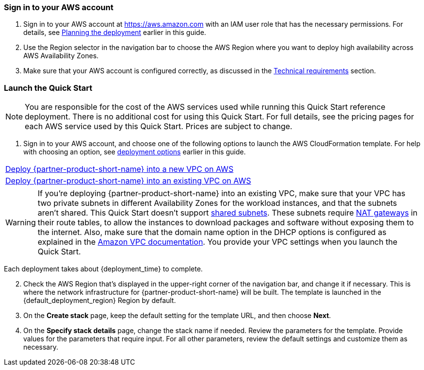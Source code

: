 // We need to work around Step numbers here if we are going to potentially exclude the AMI subscription
=== Sign in to your AWS account

. Sign in to your AWS account at https://aws.amazon.com with an IAM user role that has the necessary permissions. For details, see link:#_planning_the_deployment[Planning the deployment] earlier in this guide.
. Use the Region selector in the navigation bar to choose the AWS Region where you want to deploy high availability across AWS Availability Zones.
. Make sure that your AWS account is configured correctly, as discussed in the link:#_technical_requirements[Technical requirements] section.

// Optional based on Marketplace listing. Not to be edited
ifdef::marketplace_subscription[]
=== Subscribe to the {partner-product-short-name} AMI

This Quick Start requires a subscription to the AMI for {partner-product-short-name} in AWS Marketplace.

. Sign in to your AWS account.
. For the PAYG model, you can choose one of the following AWS Marketplace AMIs: https://aws.amazon.com/marketplace/pp/B08286P96W?qid=1580407778935&sr=0-9&ref_=srh_res_product_title[Citrix WAF 200 Mbps] or https://aws.amazon.com/marketplace/pp/B08284R8P6?qid=1580407778935&sr=0-10&ref_=srh_res_product_title[Citrix WAF 1000 Mbps]. For the BYOL model, refer to the link:#_software_licenses[Software licenses] section to see the available options. To retrieve the AMI ID, see https://github.com/citrix/citrix-adc-aws-cloudformation/blob/master/templates/README.md[Citrix Products on AWS Marketplace] on GitHub.
. On the desired AWS Marketplace page, choose *Continue to Subscribe.*
. Review the terms and conditions for software usage, and then choose *Accept Terms*. A confirmation page loads, and an email confirmation is sent to the account owner. For detailed subscription instructions, see the https://aws.amazon.com/marketplace/help/200799470[AWS Marketplace documentation].
. When the subscription process is complete, exit out of AWS Marketplace without further action. *Do not* provision the software from AWS Marketplace—the Quick Start deploys the AMI for you.

endif::marketplace_subscription[]
// \Not to be edited

=== Launch the Quick Start

NOTE: You are responsible for the cost of the AWS services used while running this Quick Start reference deployment. There is no additional cost for using this Quick Start. For full details, see the pricing pages for each AWS service used by this Quick Start. Prices are subject to change.

. Sign in to your AWS account, and choose one of the following options to launch the AWS CloudFormation template. For help with choosing an option, see link:#_deployment_options[deployment options] earlier in this guide.

[cols=",]
|===
|https://fwd.aws/nb3Px[Deploy {partner-product-short-name} into a new VPC on AWS^]
|https://fwd.aws/WVQYn[Deploy {partner-product-short-name} into an existing VPC on AWS^]
|===

WARNING: If you’re deploying {partner-product-short-name} into an existing VPC, make sure that your VPC has two private subnets in different Availability Zones for the workload instances, and that the subnets aren’t shared. This Quick Start doesn’t support https://docs.aws.amazon.com/vpc/latest/userguide/vpc-sharing.html[shared subnets^]. These subnets require https://docs.aws.amazon.com/vpc/latest/userguide/vpc-nat-gateway.html[NAT gateways^] in their route tables, to allow the instances to download packages and software without exposing them to the internet.
Also, make sure that the domain name option in the DHCP options is configured as explained in the http://docs.aws.amazon.com/AmazonVPC/latest/UserGuide/VPC_DHCP_Options.html[Amazon VPC documentation^]. You provide your VPC settings when you launch the Quick Start.

Each deployment takes about {deployment_time} to complete.

[start=2]
. Check the AWS Region that’s displayed in the upper-right corner of the navigation bar, and change it if necessary. This is where the network infrastructure for {partner-product-short-name} will be built. The template is launched in the {default_deployment_region} Region by default.

// *Note:* This deployment includes Amazon EFS, which isn’t currently supported in all AWS Regions. For a current list of supported Regions, see the https://docs.aws.amazon.com/general/latest/gr/elasticfilesystem.html[endpoints and quotas webpage].

[start=3]
. On the *Create stack* page, keep the default setting for the template URL, and then choose *Next*.
. On the *Specify stack details* page, change the stack name if needed. Review the parameters for the template. Provide values for the parameters that require input. For all other parameters, review the default settings and customize them as necessary.

// In the following tables, parameters are listed by category and described separately for the two deployment options:

// * Parameters for deploying {partner-product-short-name} into a new VPC
// * Parameters for deploying {partner-product-short-name} into an existing VPC